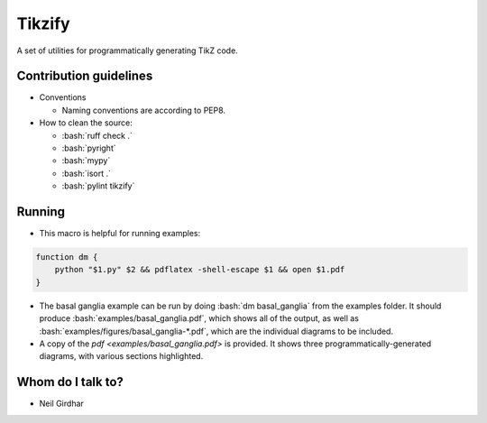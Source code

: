 =======
Tikzify
=======
.. image:: https://badge.fury.io/py/tikzify.svg
    :target: https://badge.fury.io/py/tikzify

.. role:: bash(code)
    :language: bash

A set of utilities for programmatically generating TikZ code.

Contribution guidelines
=======================

- Conventions

  - Naming conventions are according to PEP8.

- How to clean the source:

  - :bash:`ruff check .`
  - :bash:`pyright`
  - :bash:`mypy`
  - :bash:`isort .`
  - :bash:`pylint tikzify`

Running
=======

- This macro is helpful for running examples:

.. code-block:: bash

    function dm {
        python "$1.py" $2 && pdflatex -shell-escape $1 && open $1.pdf
    }

- The basal ganglia example can be run by doing :bash:`dm basal_ganglia` from the examples folder.  It should produce :bash:`examples/basal_ganglia.pdf`, which shows all of the output, as well as :bash:`examples/figures/basal_ganglia-*.pdf`, which are the individual diagrams to be included.

- A copy of the `pdf <examples/basal_ganglia.pdf>` is provided.  It shows three programmatically-generated diagrams, with various sections highlighted.

Whom do I talk to?
==================

- Neil Girdhar
